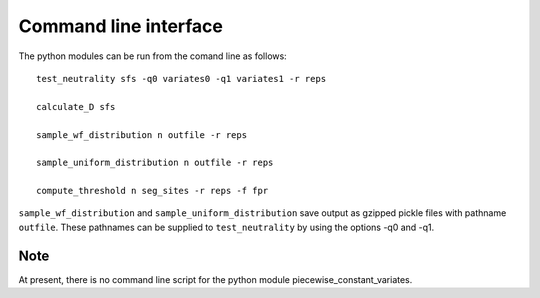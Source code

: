 Command line interface
======================


The python modules can be run from the comand line as follows:

::

    test_neutrality sfs -q0 variates0 -q1 variates1 -r reps

    calculate_D sfs

    sample_wf_distribution n outfile -r reps

    sample_uniform_distribution n outfile -r reps

    compute_threshold n seg_sites -r reps -f fpr

``sample_wf_distribution`` and ``sample_uniform_distribution`` save output as gzipped pickle files with pathname ``outfile``. These pathnames can be supplied to ``test_neutrality`` by using the options -q0 and -q1.

Note
----

At present, there is no command line script for the python module piecewise_constant_variates.



